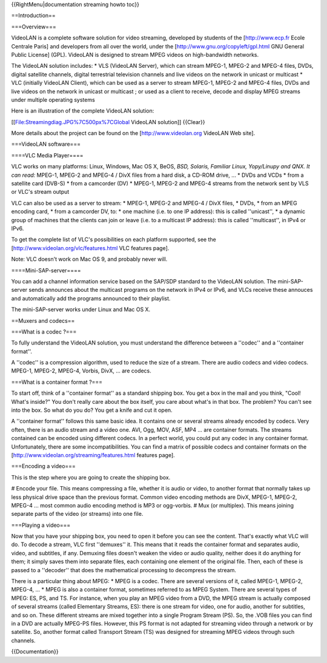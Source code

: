 {{RightMenu|documentation streaming howto toc}}

==Introduction==

===Overview===

VideoLAN is a complete software solution for video streaming, developed
by students of the [http://www.ecp.fr Ecole Centrale Paris] and
developers from all over the world, under the
[http://www.gnu.org/copyleft/gpl.html GNU General Public License] (GPL).
VideoLAN is designed to stream MPEG videos on high-bandwidth networks.

The VideoLAN solution includes: \* VLS (VideoLAN Server), which can
stream MPEG-1, MPEG-2 and MPEG-4 files, DVDs, digital satellite
channels, digital terrestrial television channels and live videos on the
network in unicast or multicast \* VLC (initially VideoLAN Client),
which can be used as a server to stream MPEG-1, MPEG-2 and MPEG-4 files,
DVDs and live videos on the network in unicast or multicast ; or used as
a client to receive, decode and display MPEG streams under multiple
operating systems

Here is an illustration of the complete VideoLAN solution:

[[File:Streamingdiag.JPG%7C500px%7CGlobal VideoLAN solution]] {{Clear}}

More details about the project can be found on the
[http://www.videolan.org VideoLAN Web site].

===VideoLAN software===

====VLC Media Player====

VLC works on many platforms: Linux, Windows, Mac OS X, BeOS, *BSD,
Solaris, Familiar Linux, Yopy/Linupy and QNX. It can read:* MPEG-1,
MPEG-2 and MPEG-4 / DivX files from a hard disk, a CD-ROM drive, ... \*
DVDs and VCDs \* from a satellite card (DVB-S) \* from a camcorder (DV)
\* MPEG-1, MPEG-2 and MPEG-4 streams from the network sent by VLS or
VLC's stream output

VLC can also be used as a server to stream: \* MPEG-1, MPEG-2 and MPEG-4
/ DivX files, \* DVDs, \* from an MPEG encoding card, \* from a
camcorder DV, to: \* one machine (i.e. to one IP address): this is
called ''unicast'', \* a dynamic group of machines that the clients can
join or leave (i.e. to a multicast IP address): this is called
''multicast'', in IPv4 or IPv6.

To get the complete list of VLC's possibilities on each platform
supported, see the [http://www.videolan.org/vlc/features.html VLC
features page].

Note: VLC doesn't work on Mac OS 9, and probably never will.

====Mini-SAP-server====

You can add a channel information service based on the SAP/SDP standard
to the VideoLAN solution. The mini-SAP-server sends announces about the
multicast programs on the network in IPv4 or IPv6, and VLCs receive
these annouces and automatically add the programs announced to their
playlist.

The mini-SAP-server works under Linux and Mac OS X.

==Muxers and codecs==

===What is a codec ?===

To fully understand the VideoLAN solution, you must understand the
difference between a ''codec'' and a ''container format''.

A ''codec'' is a compression algorithm, used to reduce the size of a
stream. There are audio codecs and video codecs. MPEG-1, MPEG-2, MPEG-4,
Vorbis, DivX, ... are codecs.

===What is a container format ?===

To start off, think of a ''container format'' as a standard shipping
box. You get a box in the mail and you think, "Cool! What's inside?" You
don't really care about the box itself, you care about what's in that
box. The problem? You can't see into the box. So what do you do? You get
a knife and cut it open.

A ''container format'' follows this same basic idea. It contains one or
several streams already encoded by codecs. Very often, there is an audio
stream and a video one. AVI, Ogg, MOV, ASF, MP4 ... are container
formats. The streams contained can be encoded using different codecs. In
a perfect world, you could put any codec in any container format.
Unfortunately, there are some incompatibilities. You can find a matrix
of possible codecs and container formats on the
[http://www.videolan.org/streaming/features.html features page].

===Encoding a video===

This is the step where you are going to create the shipping box.

# Encode your file. This means compressing a file, whether it is audio
or video, to another format that normally takes up less physical drive
space than the previous format. Common video encoding methods are DivX,
MPEG-1, MPEG-2, MPEG-4 ... most common audio encoding method is MP3 or
ogg-vorbis. # Mux (or multiplex). This means joining separate parts of
the video (or streams) into one file.

===Playing a video===

Now that you have your shipping box, you need to open it before you can
see the content. That's exactly what VLC will do. To decode a stream,
VLC first ''demuxes'' it. This means that it reads the container format
and separates audio, video, and subtitles, if any. Demuxing files
doesn't weaken the video or audio quality, neither does it do anything
for them; it simply saves them into separate files, each containing one
element of the original file. Then, each of these is passed to a
''decoder'' that does the mathematical processing to decompress the
stream.

There is a particular thing about MPEG: \* MPEG is a codec. There are
several versions of it, called MPEG-1, MPEG-2, MPEG-4, ... \* MPEG is
also a container format, sometimes referred to as MPEG System. There are
several types of MPEG: ES, PS, and TS. For instance, when you play an
MPEG video from a DVD, the MPEG stream is actually composed of several
streams (called Elementary Streams, ES): there is one stream for video,
one for audio, another for subtitles, and so on. These different streams
are mixed together into a single Program Stream (PS). So, the .VOB files
you can find in a DVD are actually MPEG-PS files. However, this PS
format is not adapted for streaming video through a network or by
satellite. So, another format called Transport Stream (TS) was designed
for streaming MPEG videos through such channels.

{{Documentation}}
